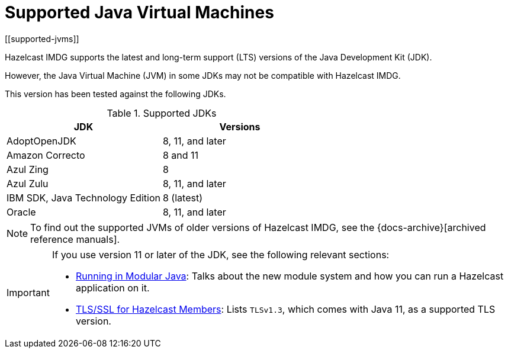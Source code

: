 = Supported Java Virtual Machines
[[supported-jvms]]

Hazelcast IMDG supports the latest and long-term support (LTS) versions of the Java Development Kit (JDK).

However, the Java Virtual Machine (JVM) in some JDKs may not be compatible with Hazelcast IMDG.

This version has been tested against the following JDKs.


[options="header"]
.Supported JDKs
|===
|JDK | Versions

|AdoptOpenJDK|8, 11, and later

|Amazon Correcto|8 and 11

|Azul Zing|8

|Azul Zulu| 8, 11, and later

|IBM SDK, Java Technology Edition|8 (latest)

|Oracle|8, 11, and later

|===


NOTE: To find out the supported JVMs of older versions of Hazelcast IMDG, see the {docs-archive}[archived reference manuals].

[IMPORTANT]
====
If you use version 11 or later of the JDK, see the following relevant sections:

* <<running-in-modular-java, Running in Modular Java>>: Talks about the
new module system and how you can run a Hazelcast
application on it.
* <<tlsssl-for-hazelcast-members, TLS/SSL for Hazelcast Members>>: Lists
`TLSv1.3`, which comes with Java 11, as a supported TLS version.
====